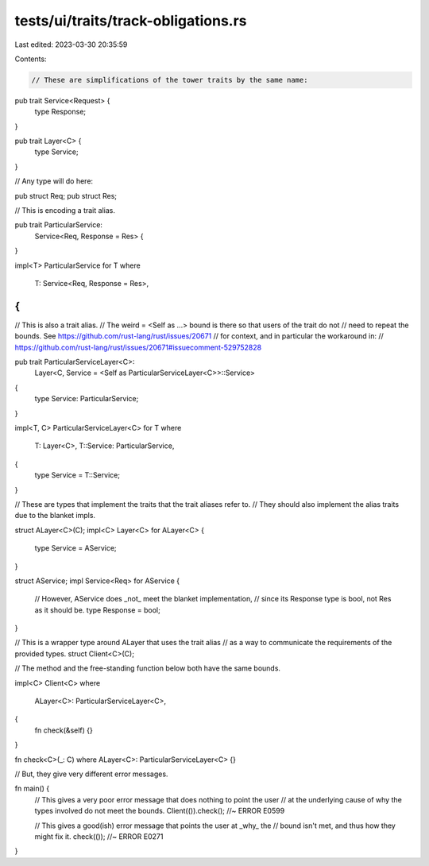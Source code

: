 tests/ui/traits/track-obligations.rs
====================================

Last edited: 2023-03-30 20:35:59

Contents:

.. code-block:: rs

    // These are simplifications of the tower traits by the same name:

pub trait Service<Request> {
    type Response;
}

pub trait Layer<C> {
    type Service;
}

// Any type will do here:

pub struct Req;
pub struct Res;

// This is encoding a trait alias.

pub trait ParticularService:
    Service<Req, Response = Res> {
}

impl<T> ParticularService for T
where
    T: Service<Req, Response = Res>,
{
}

// This is also a trait alias.
// The weird = <Self as ...> bound is there so that users of the trait do not
// need to repeat the bounds. See https://github.com/rust-lang/rust/issues/20671
// for context, and in particular the workaround in:
// https://github.com/rust-lang/rust/issues/20671#issuecomment-529752828

pub trait ParticularServiceLayer<C>:
    Layer<C, Service = <Self as ParticularServiceLayer<C>>::Service>
{
    type Service: ParticularService;
}

impl<T, C> ParticularServiceLayer<C> for T
where
    T: Layer<C>,
    T::Service: ParticularService,
{
    type Service = T::Service;
}

// These are types that implement the traits that the trait aliases refer to.
// They should also implement the alias traits due to the blanket impls.

struct ALayer<C>(C);
impl<C> Layer<C> for ALayer<C> {
    type Service = AService;
}

struct AService;
impl Service<Req> for AService {
    // However, AService does _not_ meet the blanket implementation,
    // since its Response type is bool, not Res as it should be.
    type Response = bool;
}

// This is a wrapper type around ALayer that uses the trait alias
// as a way to communicate the requirements of the provided types.
struct Client<C>(C);

// The method and the free-standing function below both have the same bounds.

impl<C> Client<C>
where
    ALayer<C>: ParticularServiceLayer<C>,
{
    fn check(&self) {}
}

fn check<C>(_: C) where ALayer<C>: ParticularServiceLayer<C> {}

// But, they give very different error messages.

fn main() {
    // This gives a very poor error message that does nothing to point the user
    // at the underlying cause of why the types involved do not meet the bounds.
    Client(()).check(); //~ ERROR E0599

    // This gives a good(ish) error message that points the user at _why_ the
    // bound isn't met, and thus how they might fix it.
    check(()); //~ ERROR E0271
}


